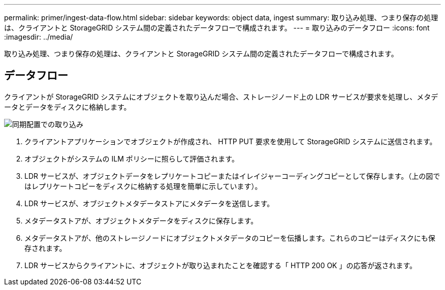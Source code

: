 ---
permalink: primer/ingest-data-flow.html 
sidebar: sidebar 
keywords: object data, ingest 
summary: 取り込み処理、つまり保存の処理は、クライアントと StorageGRID システム間の定義されたデータフローで構成されます。 
---
= 取り込みのデータフロー
:icons: font
:imagesdir: ../media/


[role="lead"]
取り込み処理、つまり保存の処理は、クライアントと StorageGRID システム間の定義されたデータフローで構成されます。



== データフロー

クライアントが StorageGRID システムにオブジェクトを取り込んだ場合、ストレージノード上の LDR サービスが要求を処理し、メタデータとデータをディスクに格納します。

image::../media/ingest_data_flow.png[同期配置での取り込み]

. クライアントアプリケーションでオブジェクトが作成され、 HTTP PUT 要求を使用して StorageGRID システムに送信されます。
. オブジェクトがシステムの ILM ポリシーに照らして評価されます。
. LDR サービスが、オブジェクトデータをレプリケートコピーまたはイレイジャーコーディングコピーとして保存します。（上の図ではレプリケートコピーをディスクに格納する処理を簡単に示しています）。
. LDR サービスが、オブジェクトメタデータストアにメタデータを送信します。
. メタデータストアが、オブジェクトメタデータをディスクに保存します。
. メタデータストアが、他のストレージノードにオブジェクトメタデータのコピーを伝播します。これらのコピーはディスクにも保存されます。
. LDR サービスからクライアントに、オブジェクトが取り込まれたことを確認する「 HTTP 200 OK 」の応答が返されます。

